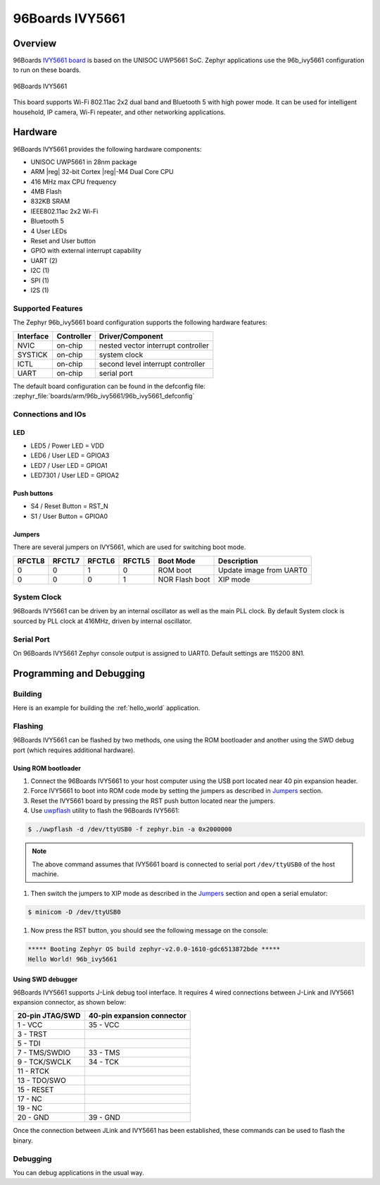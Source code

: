 .. _96b_ivy5661:

96Boards IVY5661
################

Overview
********

96Boards `IVY5661 board`_ is based on the UNISOC UWP5661 SoC. Zephyr
applications use the 96b_ivy5661 configuration to run on these boards.

.. figure:: img/96b_ivy5661.png
     :width: 480px
     :align: center
     :height: 300px
     :alt: 96Boards IVY5661

     96Boards IVY5661

This board supports Wi-Fi 802.11ac 2x2 dual band and Bluetooth 5 with
high power mode. It can be used for intelligent household, IP camera,
Wi-Fi repeater, and other networking applications.

Hardware
********

96Boards IVY5661 provides the following hardware components:

- UNISOC UWP5661 in 28nm package
- ARM |reg| 32-bit Cortex |reg|-M4 Dual Core CPU
- 416 MHz max CPU frequency
- 4MB Flash
- 832KB SRAM
- IEEE802.11ac 2x2 Wi-Fi
- Bluetooth 5
- 4 User LEDs
- Reset and User button
- GPIO with external interrupt capability
- UART (2)
- I2C (1)
- SPI (1)
- I2S (1)

Supported Features
==================

The Zephyr 96b_ivy5661 board configuration supports the following hardware
features:

+-----------+------------+-------------------------------------+
| Interface | Controller | Driver/Component                    |
+===========+============+=====================================+
| NVIC      | on-chip    | nested vector interrupt controller  |
+-----------+------------+-------------------------------------+
| SYSTICK   | on-chip    | system clock                        |
+-----------+------------+-------------------------------------+
| ICTL      | on-chip    | second level interrupt controller   |
+-----------+------------+-------------------------------------+
| UART      | on-chip    | serial port                         |
+-----------+------------+-------------------------------------+

The default board configuration can be found in the defconfig file:
:zephyr_file:`boards/arm/96b_ivy5661/96b_ivy5661_defconfig`

Connections and IOs
===================

LED
---

- LED5 / Power LED = VDD
- LED6 / User LED  = GPIOA3
- LED7 / User LED  = GPIOA1
- LED7301 / User LED  = GPIOA2

Push buttons
------------

- S4 / Reset Button = RST_N
- S1 / User Button  = GPIOA0

.. _Jumpers:

Jumpers
-------

There are several jumpers on IVY5661, which are used for switching boot mode.

+--------+--------+--------+--------+----------------+-------------------------+
| RFCTL8 | RFCTL7 | RFCTL6 | RFCTL5 |    Boot Mode   |        Description      |
+========+========+========+========+================+=========================+
|   0    |   0    |   1    |   0    | ROM boot       | Update image from UART0 |
+--------+--------+--------+--------+----------------+-------------------------+
|   0    |   0    |   0    |   1    | NOR Flash boot | XIP mode                |
+--------+--------+--------+--------+----------------+-------------------------+

System Clock
============

96Boards IVY5661 can be driven by an internal oscillator as well as the main
PLL clock. By default System clock is sourced by PLL clock at 416MHz, driven
by internal oscillator.

Serial Port
===========

On 96Boards IVY5661 Zephyr console output is assigned to UART0.
Default settings are 115200 8N1.

Programming and Debugging
*************************

Building
========

Here is an example for building the :ref:`hello_world` application.

.. zephyr-app-commands::
   :zephyr-app: samples/hello_world
   :board: 96b_ivy5661
   :goals: build

Flashing
========

96Boards IVY5661 can be flashed by two methods, one using the ROM
bootloader and another using the SWD debug port (which requires additional
hardware).

Using ROM bootloader
--------------------

#. Connect the 96Boards IVY5661 to your host computer using the
   USB port located near 40 pin expansion header.

#. Force IVY5661 to boot into ROM code mode by setting the jumpers
   as described in Jumpers_ section.

#. Reset the IVY5661 board by pressing the RST push button located
   near the jumpers.

#. Use `uwpflash`_ utility to flash the 96Boards IVY5661:

.. code-block:: console

    $ ./uwpflash -d /dev/ttyUSB0 -f zephyr.bin -a 0x2000000

.. note::
   The above command assumes that IVY5661 board is connected to
   serial port ``/dev/ttyUSB0`` of the host machine.

#. Then switch the jumpers to XIP mode as described in the Jumpers_
   section and open a serial emulator:

.. code-block:: console

   $ minicom -D /dev/ttyUSB0

#. Now press the RST button, you should see the following message on
   the console:

.. code-block:: console

   ***** Booting Zephyr OS build zephyr-v2.0.0-1610-gdc6513872bde *****
   Hello World! 96b_ivy5661

Using SWD debugger
------------------

96Boards IVY5661 supports J-Link debug tool interface. It requires
4 wired connections between J-Link and IVY5661 expansion connector,
as shown below:

+-----------------+----------------------------+
| 20-pin JTAG/SWD | 40-pin expansion connector |
+=================+============================+
| 1  - VCC        |   35 - VCC                 |
+-----------------+----------------------------+
| 3  - TRST       |                            |
+-----------------+----------------------------+
| 5  - TDI        |                            |
+-----------------+----------------------------+
| 7  - TMS/SWDIO  |   33 - TMS                 |
+-----------------+----------------------------+
| 9  - TCK/SWCLK  |   34 - TCK                 |
+-----------------+----------------------------+
| 11 - RTCK       |                            |
+-----------------+----------------------------+
| 13 - TDO/SWO    |                            |
+-----------------+----------------------------+
| 15 - RESET      |                            |
+-----------------+----------------------------+
| 17 - NC         |                            |
+-----------------+----------------------------+
| 19 - NC         |                            |
+-----------------+----------------------------+
| 20 - GND        |   39 - GND                 |
+-----------------+----------------------------+

Once the connection between JLink and IVY5661 has been established,
these commands can be used to flash the binary.

.. zephyr-app-commands::
   :zephyr-app: samples/hello_world
   :board: 96b_ivy5661
   :maybe-skip-config:
   :goals: flash

Debugging
=========

You can debug applications in the usual way.

.. zephyr-app-commands::
   :zephyr-app: samples/hello_world
   :board: 96b_ivy5661
   :maybe-skip-config:
   :goals: debug

.. _IVY5661 board:
   https://www.96boards.org/documentation/iot/ivy5661/

.. _uwpflash:
   https://github.com/unisoc/uwpflash/releases/download/0.0.1/uwpflash
